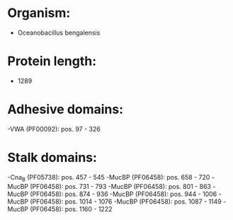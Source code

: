 * Organism:
- Oceanobacillus bengalensis
* Protein length:
- 1289
* Adhesive domains:
-VWA (PF00092): pos. 97 - 326
* Stalk domains:
-Cna_B (PF05738): pos. 457 - 545
-MucBP (PF06458): pos. 658 - 720
-MucBP (PF06458): pos. 731 - 793
-MucBP (PF06458): pos. 801 - 863
-MucBP (PF06458): pos. 874 - 936
-MucBP (PF06458): pos. 944 - 1006
-MucBP (PF06458): pos. 1014 - 1076
-MucBP (PF06458): pos. 1087 - 1149
-MucBP (PF06458): pos. 1160 - 1222

